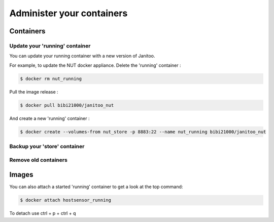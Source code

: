 ==========================
Administer your containers
==========================


Containers
==========

Update your 'running' container
-------------------------------

You can update your running container with a new version of Janitoo.

For example, to update the NUT docker appliance. Delete the 'running' container :

.. code:: bash

    $ docker rm nut_running

Pull the image release :

.. code:: bash

    $ docker pull bibi21000/janitoo_nut

And create a new 'running' container :

.. code:: bash

    $ docker create --volumes-from nut_store -p 8883:22 --name nut_running bibi21000/janitoo_nut


Backup your 'store' container
-----------------------------


Remove old containers
---------------------

Images
======


You can also attach a started 'running' container to get a look at the top command:

.. code:: bash

    $ docker attach hostsensor_running

To detach use ctrl + p + ctrl + q


